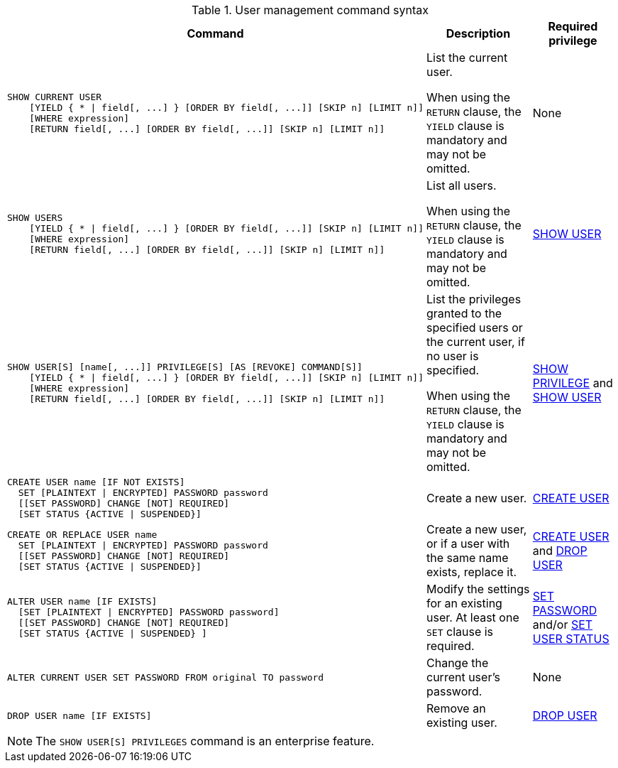 .User management command syntax
[options="header", width="100%", cols="7a,3,2"]
|===
| Command | Description | Required privilege

| [source, cypher, role=noplay]
----
SHOW CURRENT USER
    [YIELD { * \| field[, ...] } [ORDER BY field[, ...]] [SKIP n] [LIMIT n]]
    [WHERE expression]
    [RETURN field[, ...] [ORDER BY field[, ...]] [SKIP n] [LIMIT n]]
----
| List the current user.

When using the `RETURN` clause, the `YIELD` clause is mandatory and may not be omitted.
| None

| [source, cypher, role=noplay]
----
SHOW USERS
    [YIELD { * \| field[, ...] } [ORDER BY field[, ...]] [SKIP n] [LIMIT n]]
    [WHERE expression]
    [RETURN field[, ...] [ORDER BY field[, ...]] [SKIP n] [LIMIT n]]
----
| List all users.

When using the `RETURN` clause, the `YIELD` clause is mandatory and may not be omitted.
| <<administration-security-administration-dbms-privileges-user-management, SHOW USER>>

| [source, cypher, role=noplay]
----
SHOW USER[S] [name[, ...]] PRIVILEGE[S] [AS [REVOKE] COMMAND[S]]
    [YIELD { * \| field[, ...] } [ORDER BY field[, ...]] [SKIP n] [LIMIT n]]
    [WHERE expression]
    [RETURN field[, ...] [ORDER BY field[, ...]] [SKIP n] [LIMIT n]]
----
| List the privileges granted to the specified users or the current user, if no user is specified.

When using the `RETURN` clause, the `YIELD` clause is mandatory and may not be omitted.
| <<administration-security-administration-dbms-privileges-privilege-management, SHOW PRIVILEGE>> and
<<administration-security-administration-dbms-privileges-user-management, SHOW USER>>

| [source, cypher, role=noplay]
----
CREATE USER name [IF NOT EXISTS]
  SET [PLAINTEXT \| ENCRYPTED] PASSWORD password
  [[SET PASSWORD] CHANGE [NOT] REQUIRED]
  [SET STATUS {ACTIVE \| SUSPENDED}]
----
| Create a new user.
| <<administration-security-administration-dbms-privileges-user-management, CREATE USER>>

| [source, cypher, role=noplay]
----
CREATE OR REPLACE USER name
  SET [PLAINTEXT \| ENCRYPTED] PASSWORD password
  [[SET PASSWORD] CHANGE [NOT] REQUIRED]
  [SET STATUS {ACTIVE \| SUSPENDED}]
----
| Create a new user, or if a user with the same name exists, replace it.
| <<administration-security-administration-dbms-privileges-user-management, CREATE USER>> and
<<administration-security-administration-dbms-privileges-user-management, DROP USER>>

| [source, cypher, role=noplay]
----
ALTER USER name [IF EXISTS]
  [SET [PLAINTEXT \| ENCRYPTED] PASSWORD password]
  [[SET PASSWORD] CHANGE [NOT] REQUIRED]
  [SET STATUS {ACTIVE \| SUSPENDED} ]
----
| Modify the settings for an existing user. At least one `SET` clause is required.
| <<administration-security-administration-dbms-privileges-user-management, SET PASSWORD>> and/or
<<administration-security-administration-dbms-privileges-user-management, SET USER STATUS>>

| [source, cypher, role=noplay]
----
ALTER CURRENT USER SET PASSWORD FROM original TO password
----
| Change the current user's password.
| None

|
[source, cypher, role=noplay]
----
DROP USER name [IF EXISTS]
----
| Remove an existing user.
| <<administration-security-administration-dbms-privileges-user-management, DROP USER>>
| `+`
| `+`
|===
[NOTE]
====
[enterprise-edition]#The `SHOW USER[S] PRIVILEGES` command is an enterprise feature.#
====
